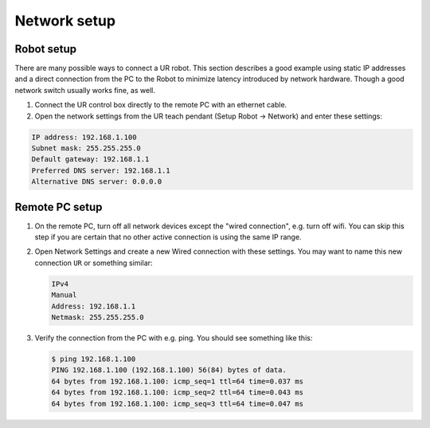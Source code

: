 .. _network_setup:

Network setup
=============

Robot setup
-----------

There are many possible ways to connect a UR robot. This section describes a good example using static IP addresses and a direct connection from the PC to the Robot to minimize latency introduced by network hardware. Though a good network switch usually works fine, as well.


#.
   Connect the UR control box directly to the remote PC with an ethernet cable.

#.
   Open the network settings from the UR teach pendant (Setup Robot -> Network) and enter these settings:

.. code-block::

   IP address: 192.168.1.100
   Subnet mask: 255.255.255.0
   Default gateway: 192.168.1.1
   Preferred DNS server: 192.168.1.1
   Alternative DNS server: 0.0.0.0

Remote PC setup
---------------

#. On the remote PC, turn off all network devices except the "wired connection", e.g. turn off
   wifi. You can skip this step if you are certain that no other active connection is using the
   same IP range.

#. Open Network Settings and create a new Wired connection with these settings. You may want to name this new connection ``UR`` or something similar:

   .. code-block::

      IPv4
      Manual
      Address: 192.168.1.1
      Netmask: 255.255.255.0

#. Verify the connection from the PC with e.g. ping. You should see something like this:

   .. code-block:: console

      $ ping 192.168.1.100
      PING 192.168.1.100 (192.168.1.100) 56(84) bytes of data.
      64 bytes from 192.168.1.100: icmp_seq=1 ttl=64 time=0.037 ms
      64 bytes from 192.168.1.100: icmp_seq=2 ttl=64 time=0.043 ms
      64 bytes from 192.168.1.100: icmp_seq=3 ttl=64 time=0.047 ms
